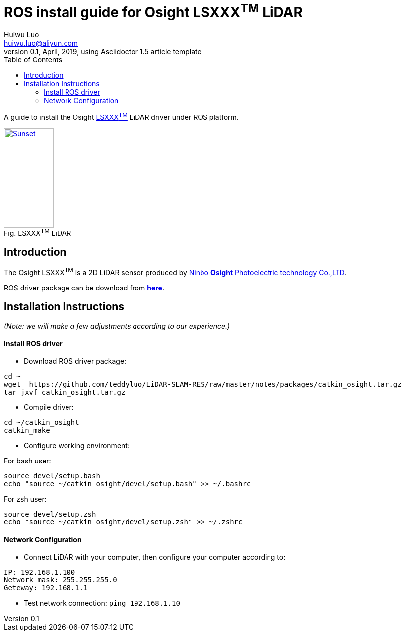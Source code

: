 = ROS install guide for Osight LSXXX^TM^ LiDAR
Huiwu Luo <huiwu.luo@aliyun.com>
0.1, April, 2019, using Asciidoctor 1.5 article template
:toc:
:icons: font
:quick-uri: http://asciidoctor.org/docs/asciidoc-syntax-quick-reference/

A guide to install the Osight http://www.osighttech.com/pro_detail.php?id=10[LSXXX^TM^] LiDAR driver under ROS platform.

[[img-osight]]
image::./figs/Osight-LSXXX.png[align="center", caption="Fig. ", title="LSXXX^TM^ LiDAR", alt="Sunset", width="100", height="200", link="http://www.osighttech.com/pro_detail.php?id=10"]

== Introduction

The Osight LSXXX^TM^ is a 2D LiDAR sensor produced by http://www.osighttech.com/[Ninbo *Osight* Photoelectric technology Co.,LTD].

ROS driver package can be download from link:./packages/catkin_osight.tar.gz[**here**].



== Installation Instructions
_(Note: we will make a few adjustments according to our experience.)_

==== Install ROS driver

* Download ROS driver package:
``` bash
cd ~
wget  https://github.com/teddyluo/LiDAR-SLAM-RES/raw/master/notes/packages/catkin_osight.tar.gz
tar jxvf catkin_osight.tar.gz
```

* Compile driver:

``` bash
cd ~/catkin_osight
catkin_make
```
 
* Configure working environment:


For bash user:
[source, bash]
----
source devel/setup.bash
echo "source ~/catkin_osight/devel/setup.bash" >> ~/.bashrc
----

For zsh user:
[source, bash]
----
source devel/setup.zsh
echo "source ~/catkin_osight/devel/setup.zsh" >> ~/.zshrc
----

==== Network Configuration
* Connect LiDAR with your computer, then configure your computer according to:

[source, bash]
----
IP: 192.168.1.100
Network mask: 255.255.255.0
Geteway: 192.168.1.1
----

** Test network connection: `ping 192.168.1.10`


